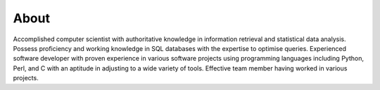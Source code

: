 About
*****

Accomplished computer scientist with authoritative knowledge in information
retrieval and statistical data analysis. Possess proficiency and working
knowledge in SQL databases with the expertise to optimise queries. Experienced
software developer with proven experience in various software projects using
programming languages including Python, Perl, and C with an aptitude in
adjusting to a wide variety of tools. Effective team member having worked in
various projects.
